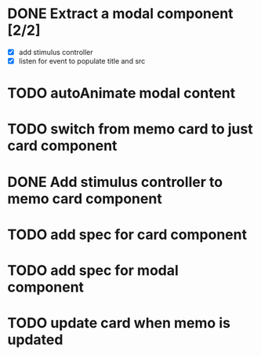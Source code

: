 :PROPERTIES:
:CATEGORY: tmp
:END:
* DONE Extract a modal component [2/2]
  CLOSED: [2024-01-11 Thu 18:04]
  - [X] add stimulus controller
  - [X] listen for event to populate title and src
* TODO autoAnimate modal content
* TODO switch from memo card to just card component
* DONE Add stimulus controller to memo card component
  CLOSED: [2024-01-10 Wed 21:22]
* TODO add spec for card component
* TODO add spec for modal component
* TODO update card when memo is updated
